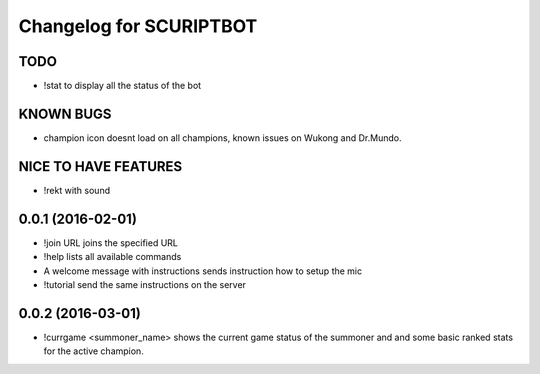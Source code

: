 ^^^^^^^^^^^^^^^^^^^^^^^^^^^^^^
Changelog for SCURIPTBOT
^^^^^^^^^^^^^^^^^^^^^^^^^^^^^^

TODO
------------------
* !stat to display all the status of the bot

KNOWN BUGS
------------------
* champion icon doesnt load on all champions, known issues on Wukong and Dr.Mundo. 

NICE TO HAVE FEATURES
------------------
* !rekt with sound


0.0.1 (2016-02-01)
------------------
* !join URL joins the specified URL
* !help lists all available commands
* A welcome message with instructions sends instruction how to setup the mic
* !tutorial send the same instructions on the server 

0.0.2 (2016-03-01)
------------------
* !currgame <summoner_name> shows the current game status of the summoner and and some basic ranked stats for the active champion.
